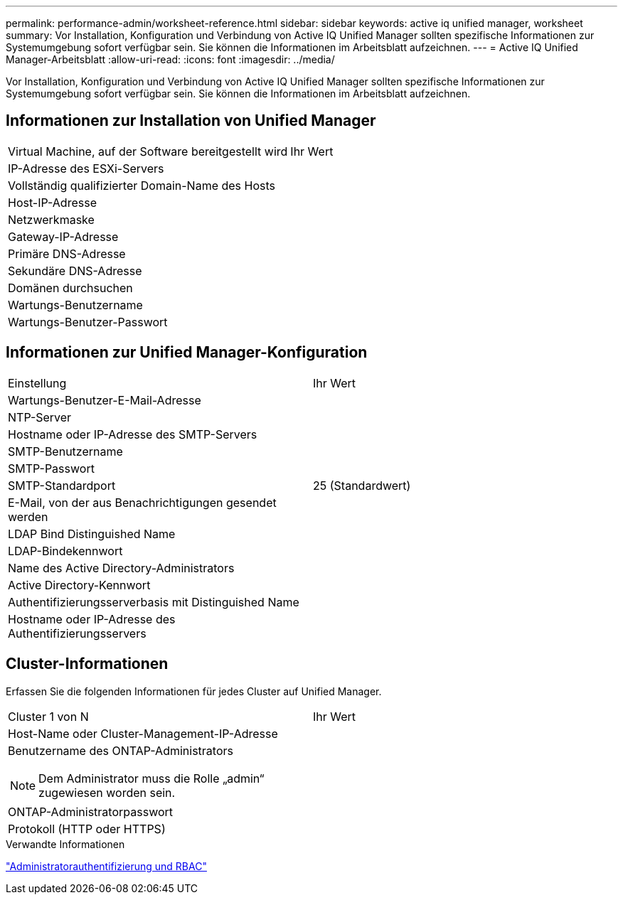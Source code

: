---
permalink: performance-admin/worksheet-reference.html 
sidebar: sidebar 
keywords: active iq unified manager, worksheet 
summary: Vor Installation, Konfiguration und Verbindung von Active IQ Unified Manager sollten spezifische Informationen zur Systemumgebung sofort verfügbar sein. Sie können die Informationen im Arbeitsblatt aufzeichnen. 
---
= Active IQ Unified Manager-Arbeitsblatt
:allow-uri-read: 
:icons: font
:imagesdir: ../media/


[role="lead"]
Vor Installation, Konfiguration und Verbindung von Active IQ Unified Manager sollten spezifische Informationen zur Systemumgebung sofort verfügbar sein. Sie können die Informationen im Arbeitsblatt aufzeichnen.



== Informationen zur Installation von Unified Manager

|===


| Virtual Machine, auf der Software bereitgestellt wird | Ihr Wert 


 a| 
IP-Adresse des ESXi-Servers
 a| 



 a| 
Vollständig qualifizierter Domain-Name des Hosts
 a| 



 a| 
Host-IP-Adresse
 a| 



 a| 
Netzwerkmaske
 a| 



 a| 
Gateway-IP-Adresse
 a| 



 a| 
Primäre DNS-Adresse
 a| 



 a| 
Sekundäre DNS-Adresse
 a| 



 a| 
Domänen durchsuchen
 a| 



 a| 
Wartungs-Benutzername
 a| 



 a| 
Wartungs-Benutzer-Passwort
 a| 

|===


== Informationen zur Unified Manager-Konfiguration

|===


| Einstellung | Ihr Wert 


 a| 
Wartungs-Benutzer-E-Mail-Adresse
 a| 



 a| 
NTP-Server
 a| 



 a| 
Hostname oder IP-Adresse des SMTP-Servers
 a| 



 a| 
SMTP-Benutzername
 a| 



 a| 
SMTP-Passwort
 a| 



 a| 
SMTP-Standardport
 a| 
25 (Standardwert)



 a| 
E-Mail, von der aus Benachrichtigungen gesendet werden
 a| 



 a| 
LDAP Bind Distinguished Name
 a| 



 a| 
LDAP-Bindekennwort
 a| 



 a| 
Name des Active Directory-Administrators
 a| 



 a| 
Active Directory-Kennwort
 a| 



 a| 
Authentifizierungsserverbasis mit Distinguished Name
 a| 



 a| 
Hostname oder IP-Adresse des Authentifizierungsservers
 a| 

|===


== Cluster-Informationen

Erfassen Sie die folgenden Informationen für jedes Cluster auf Unified Manager.

|===


| Cluster 1 von N | Ihr Wert 


 a| 
Host-Name oder Cluster-Management-IP-Adresse
 a| 



 a| 
Benutzername des ONTAP-Administrators

[NOTE]
====
Dem Administrator muss die Rolle „admin“ zugewiesen worden sein.

==== a| 



 a| 
ONTAP-Administratorpasswort
 a| 



 a| 
Protokoll (HTTP oder HTTPS)
 a| 

|===
.Verwandte Informationen
link:../authentication/index.html["Administratorauthentifizierung und RBAC"]
